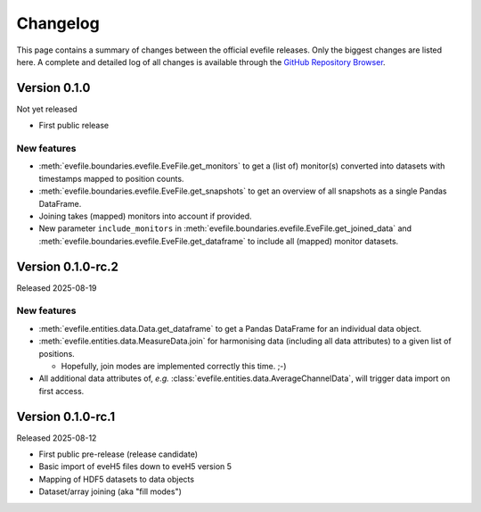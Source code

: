 =========
Changelog
=========

This page contains a summary of changes between the official evefile releases. Only the biggest changes are listed here. A complete and detailed log of all changes is available through the `GitHub Repository Browser <https://gitlab1.ptb.de/eve/eve-file-py>`_.


Version 0.1.0
=============

Not yet released

* First public release


New features
------------

* :meth:`evefile.boundaries.evefile.EveFile.get_monitors` to get a (list of) monitor(s) converted into datasets with timestamps mapped to position counts.
* :meth:`evefile.boundaries.evefile.EveFile.get_snapshots` to get an overview of all snapshots as a single Pandas DataFrame.
* Joining takes (mapped) monitors into account if provided.
* New parameter ``include_monitors`` in :meth:`evefile.boundaries.evefile.EveFile.get_joined_data` and :meth:`evefile.boundaries.evefile.EveFile.get_dataframe` to include all (mapped) monitor datasets.


Version 0.1.0-rc.2
==================

Released 2025-08-19

New features
------------

* :meth:`evefile.entities.data.Data.get_dataframe` to get a Pandas DataFrame for an individual data object.
* :meth:`evefile.entities.data.MeasureData.join` for harmonising data (including all data attributes) to a given list of positions.

  * Hopefully, join modes are implemented correctly this time. ;-)

* All additional data attributes of, *e.g.* :class:`evefile.entities.data.AverageChannelData`, will trigger data import on first access.


Version 0.1.0-rc.1
==================

Released 2025-08-12

* First public pre-release (release candidate)
* Basic import of eveH5 files down to eveH5 version 5
* Mapping of HDF5 datasets to data objects
* Dataset/array joining (aka "fill modes")
